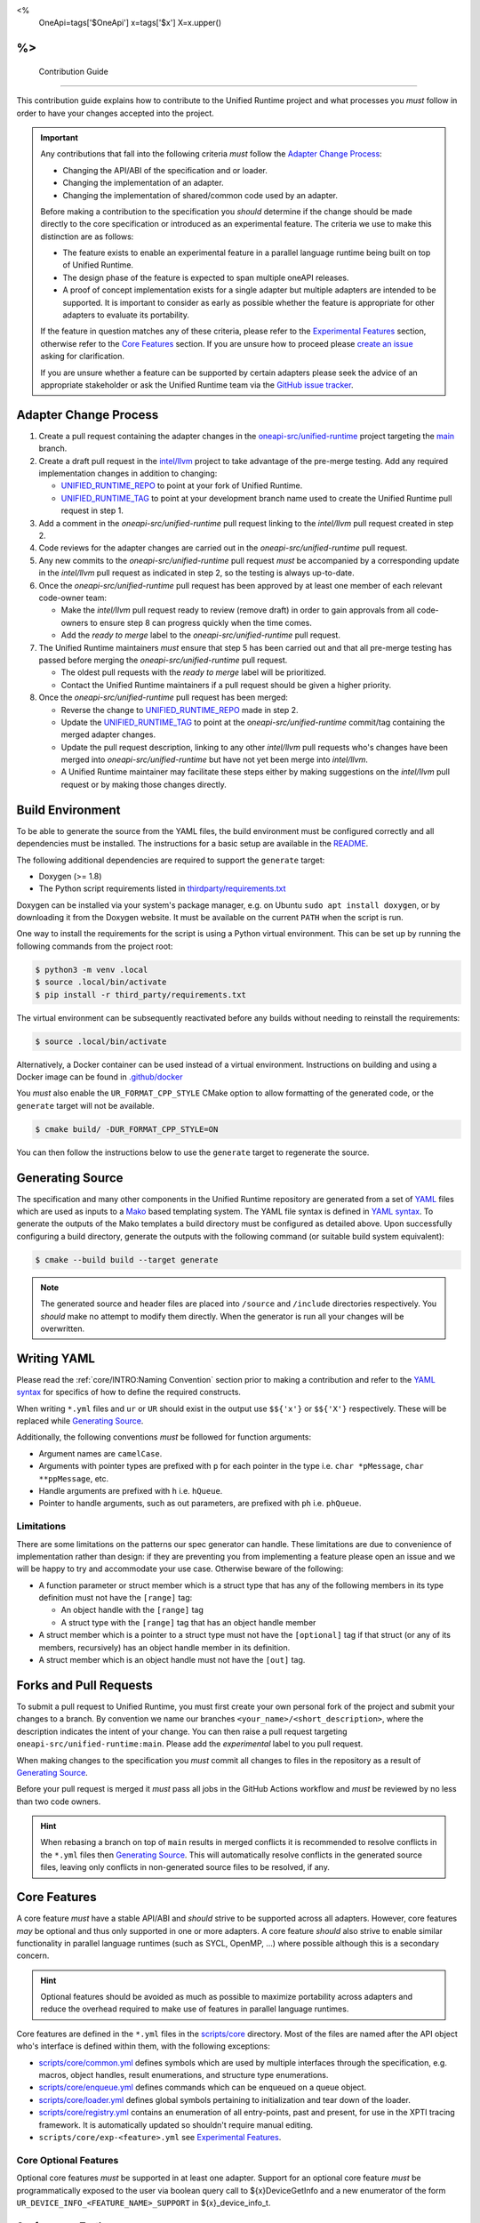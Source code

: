 <%
    OneApi=tags['$OneApi']
    x=tags['$x']
    X=x.upper()
%>
====================
 Contribution Guide
====================

This contribution guide explains how to contribute to the Unified Runtime
project and what processes you *must* follow in order to have your changes
accepted into the project.

.. important::

    Any contributions that fall into the following criteria *must* follow the
    `Adapter Change Process`_:

    *   Changing the API/ABI of the specification and or loader.

    *   Changing the implementation of an adapter.

    *   Changing the implementation of shared/common code used by an adapter.

    Before making a contribution to the specification you *should* determine if
    the change should be made directly to the core specification or introduced
    as an experimental feature. The criteria we use to make this distinction
    are as follows:

    *   The feature exists to enable an experimental feature in a parallel
        language runtime being built on top of Unified Runtime.

    *   The design phase of the feature is expected to span multiple oneAPI
        releases.

    *   A proof of concept implementation exists for a single adapter but
        multiple adapters are intended to be supported. It is important to
        consider as early as possible whether the feature is appropriate for
        other adapters to evaluate its portability.

    If the feature in question matches any of these criteria, please refer to
    the `Experimental Features`_ section, otherwise refer to the `Core
    Features`_ section. If you are unsure how to proceed please `create an
    issue <https://github.com/oneapi-src/unified-runtime/issues/new>`_ asking
    for clarification.

    If you are unsure whether a feature can be supported by certain adapters
    please seek the advice of an appropriate stakeholder or ask the Unified
    Runtime team via the `GitHub issue tracker
    <https://github.com/oneapi-src/unified-runtime/issues/new>`_.

Adapter Change Process
======================

1.  Create a pull request containing the adapter changes in the
    `oneapi-src/unified-runtime`_ project targeting the `main
    <https://github.com/oneapi-src/unified-runtime/tree/main>`_ branch.

2.  Create a draft pull request in the `intel/llvm`_ project to take advantage
    of the pre-merge testing. Add any required implementation changes in
    addition to changing:

    *   `UNIFIED_RUNTIME_REPO`_ to point at your fork of Unified Runtime.

    *   `UNIFIED_RUNTIME_TAG`_ to point at your development branch name used to
        create the Unified Runtime pull request in step 1.

3.  Add a comment in the *oneapi-src/unified-runtime* pull request linking to
    the *intel/llvm* pull request created in step 2.

4.  Code reviews for the adapter changes are carried out in the
    *oneapi-src/unified-runtime* pull request.

5.  Any new commits to the *oneapi-src/unified-runtime* pull request *must* be
    accompanied by a corresponding update in the *intel/llvm* pull request as
    indicated in step 2, so the testing is always up-to-date.

6.  Once the *oneapi-src/unified-runtime* pull request has been approved by at
    least one member of each relevant code-owner team:

    *   Make the *intel/llvm* pull request ready to review (remove draft) in
        order to gain approvals from all code-owners to ensure step 8 can
        progress quickly when the time comes.

    *   Add the *ready to merge* label to the *oneapi-src/unified-runtime* pull
        request.

7.  The Unified Runtime maintainers *must* ensure that step 5 has been carried
    out and that all pre-merge testing has passed before merging the
    *oneapi-src/unified-runtime* pull request.

    *   The oldest pull requests with the *ready to merge* label will be
        prioritized.

    *   Contact the Unified Runtime maintainers if a pull request should be
        given a higher priority.

8.  Once the *oneapi-src/unified-runtime* pull request has been merged:

    *   Reverse the change to `UNIFIED_RUNTIME_REPO`_ made in step 2.

    *   Update the `UNIFIED_RUNTIME_TAG`_ to point at the
        *oneapi-src/unified-runtime* commit/tag containing the merged adapter
        changes.

    *   Update the pull request description, linking to any other *intel/llvm*
        pull requests who's changes have been merged into
        *oneapi-src/unified-runtime* but have not yet been merge into
        *intel/llvm*.

    *   A Unified Runtime maintainer may facilitate these steps either by
        making suggestions on the *intel/llvm* pull request or by making those
        changes directly.

.. _oneapi-src/unified-runtime:
   https://github.com/oneapi-src/unified-runtime
.. _intel/llvm:
   https://github.com/intel/llvm
.. _UNIFIED_RUNTIME_REPO:
   https://github.com/intel/llvm/blob/sycl/sycl/plugins/unified_runtime/CMakeLists.txt#L7
.. _UNIFIED_RUNTIME_TAG:
   https://github.com/intel/llvm/blob/sycl/sycl/plugins/unified_runtime/CMakeLists.txt#L8

Build Environment
=================

To be able to generate the source from the YAML files, the build environment
must be configured correctly and all dependencies must be installed. The
instructions for a basic setup are available in the `README
<https://github.com/oneapi-src/unified-runtime/blob/main/README.md#building>`_.

The following additional dependencies are required to support the ``generate``
target:

*    Doxygen (>= 1.8)

*    The Python script requirements listed in `thirdparty/requirements.txt`_

Doxygen can be installed via your system's package manager, e.g. on Ubuntu
``sudo apt install doxygen``, or by downloading it from the Doxygen website. It
must be available on the current ``PATH`` when the script is run.

One way to install the requirements for the script is using a Python virtual
environment. This can be set up by running the following commands from the
project root:

.. code-block:: console

    $ python3 -m venv .local
    $ source .local/bin/activate
    $ pip install -r third_party/requirements.txt

The virtual environment can be subsequently reactivated before any builds
without needing to reinstall the requirements:

.. code-block:: console

    $ source .local/bin/activate

Alternatively, a Docker container can be used instead of a virtual environment.
Instructions on building and using a Docker image can be found in
`.github/docker`_

You *must* also enable the ``UR_FORMAT_CPP_STYLE`` CMake option to allow
formatting of the generated code, or the ``generate`` target will not be
available.

.. code-block:: console

    $ cmake build/ -DUR_FORMAT_CPP_STYLE=ON

You can then follow the instructions below to use the ``generate`` target to
regenerate the source.

.. _thirdparty/requirements.txt:
   https://github.com/oneapi-src/unified-runtime/blob/main/third_party/requirements.txt
.. _.github/docker:
   https://github.com/oneapi-src/unified-runtime/blob/main/.github/docker

Generating Source
=================

The specification and many other components in the Unified Runtime repository
are generated from a set of YAML_ files which are used as inputs to a Mako_
based templating system. The YAML file syntax is defined in `YAML syntax`_. To
generate the outputs of the Mako templates a build directory must be
configured as detailed above. Upon successfully configuring a build directory,
generate the outputs with the following command (or suitable build system
equivalent):

.. code-block:: console

    $ cmake --build build --target generate

.. _YAML: https://yaml.org/
.. _Mako: https://www.makotemplates.org/
.. _YAML syntax:
   https://github.com/oneapi-src/unified-runtime/blob/main/scripts/YaML.md

.. note::

    The generated source and header files are placed into ``/source`` and 
    ``/include`` directories respectively. You *should* make no attempt to 
    modify them directly. When the generator is run all your changes will be 
    overwritten.

Writing YAML
============

Please read the :ref:`core/INTRO:Naming Convention` section prior to making a
contribution and refer to the `YAML syntax`_ for specifics of how to define the
required constructs.

When writing ``*.yml`` files and ``ur`` or ``UR`` should exist in the output
use ``$${'x'}`` or ``$${'X'}`` respectively. These will be replaced while
`Generating Source`_.

Additionally, the following conventions *must* be followed for function
arguments:

*   Argument names are ``camelCase``.
*   Arguments with pointer types are prefixed with ``p`` for each pointer in
    the type i.e. ``char *pMessage``, ``char **ppMessage``, etc.
*   Handle arguments are prefixed with ``h`` i.e. ``hQueue``.
*   Pointer to handle arguments, such as out parameters, are prefixed with
    ``ph`` i.e. ``phQueue``.

Limitations
-----------

There are some limitations on the patterns our spec generator can handle. These
limitations are due to convenience of implementation rather than design: if
they are preventing you from implementing a feature please open an issue and we
will be happy to try and accommodate your use case. Otherwise beware of the
following:

* A function parameter or struct member which is a struct type that has any of
  the following members in its type definition must not have the ``[range]``
  tag:

  * An object handle with the ``[range]`` tag

  * A struct type with the ``[range]`` tag that has an object handle member

* A struct member which is a pointer to a struct type must not have the
  ``[optional]`` tag if that struct (or any of its members, recursively) has
  an object handle member in its definition.

* A struct member which is an object handle must not have the ``[out]`` tag.

Forks and Pull Requests
=======================

To submit a pull request to Unified Runtime, you must first create your own
personal fork of the project and submit your changes to a branch. By convention
we name our branches ``<your_name>/<short_description>``, where the description
indicates the intent of your change. You can then raise a pull request
targeting ``oneapi-src/unified-runtime:main``. Please add the *experimental*
label to you pull request.

When making changes to the specification you *must* commit all changes to files
in the repository as a result of `Generating Source`_.

Before your pull request is merged it *must* pass all jobs in the GitHub
Actions workflow and *must* be reviewed by no less than two code owners.

.. hint::

    When rebasing a branch on top of ``main`` results in merged conflicts it is
    recommended to resolve conflicts in the ``*.yml`` files then `Generating
    Source`_. This will automatically resolve conflicts in the generated source
    files, leaving only conflicts in non-generated source files to be resolved,
    if any.

Core Features
=============

A core feature *must* have a stable API/ABI and *should* strive to be supported
across all adapters. However, core features *may* be optional and thus only
supported in one or more adapters. A core feature *should* also strive to
enable similar functionality in parallel language runtimes (such as SYCL,
OpenMP, ...) where possible although this is a secondary concern.

.. hint::

    Optional features should be avoided as much as possible to maximize
    portability across adapters and reduce the overhead required to make use of
    features in parallel language runtimes.

Core features are defined in the ``*.yml`` files in the `scripts/core
<https://github.com/oneapi-src/unified-runtime/tree/main/scripts/core>`_
directory. Most of the files are named after the API object who's interface is
defined within them, with the following exceptions:

*   `scripts/core/common.yml`_ defines symbols which are used by multiple
    interfaces through the specification, e.g. macros, object handles, result
    enumerations, and structure type enumerations.
*   `scripts/core/enqueue.yml`_ defines commands which can be enqueued on a
    queue object.
*   `scripts/core/loader.yml`_ defines global symbols pertaining to
    initialization and tear down of the loader.
*   `scripts/core/registry.yml`_ contains an enumeration of all entry-points,
    past and present, for use in the XPTI tracing framework. It is
    automatically updated so shouldn't require manual editing.
*   ``scripts/core/exp-<feature>.yml`` see `Experimental Features`_.

.. _scripts/core/common.yml:
   https://github.com/oneapi-src/unified-runtime/blob/main/scripts/core/common.yml
.. _scripts/core/enqueue.yml:
   https://github.com/oneapi-src/unified-runtime/blob/main/scripts/core/enqueue.yml
.. _scripts/core/loader.yml:
   https://github.com/oneapi-src/unified-runtime/blob/main/scripts/core/loader.yml
.. _scripts/core/registry.yml:
   https://github.com/oneapi-src/unified-runtime/blob/main/scripts/core/registry.yml

Core Optional Features
----------------------

Optional core features *must* be supported in at least one adapter. Support for
an optional core feature *must* be programmatically exposed to the user via
boolean query call to ${x}DeviceGetInfo and a new enumerator of the form
``UR_DEVICE_INFO_<FEATURE_NAME>_SUPPORT`` in ${x}_device_info_t.

Conformance Testing
-------------------

For contributions to the core specification conformance tests *should* be
included as part of your change. The conformance tests can be found
under ``test/conformance/<component>``, where component refers to the API
object an entry-point belongs to i.e. platform, enqueue, device.

The conformance tests *should* ideally include end-to-end testing of all the
changes to the specification if possible. At minimum, they *must* cover at
least one test for each of the possible error codes returned, excluding any
disaster cases like ${X}_RESULT_ERROR_OUT_OF_HOST_MEMORY or similar.

Conformance tests *must* not make assumptions about the adapter under test.
Tests fixtures or cases *must* query for support of optional features and skip
testing if unsupported by the adapter.

All tests in the Unified Runtime project are configured to use CTest to run. 
All conformance tests have the ``conformance`` label attached to them which 
allows them to be run independently. To run all the conformance tests, execute 
the following command from the build directory.

.. code-block:: console
     
    ctest -L "conformance"

Experimental Features
=====================

.. warning::

    Experimental features:

    *   May be replaced, updated, or removed at any time.
    *   Do not require maintaining API/ABI stability of their own additions
        over time.
    *   Do not require conformance testing of their own additions.

Experimental features *must* be defined in two new files, where
``<FEATURE>``/``<feature>`` are replaced with an appropriate name:

*   ``scripts/core/EXP-<FEATURE>.rst`` document specifying the experimental
    feature in natural language.
*   ``scripts/core/exp-<feature>.yml`` defines the interface as an input to
    `Generating Source`_.

To simplify this process please use the provided python script which will create
these template files for you. You can then freely modify these files to 
implement your experimental feature. 

.. code-block:: console

    $ python scripts/add_experimental_feature.py <name-of-your-experimental-feature>


Experimental features *must* not make any changes to the core YaML files and 
*must* be described entirely in their own YaML file. Sometimes, however 
experimental feature require extending enumerations of the core specification. 
If this is necessary, create a new enum with the ``extend`` field set to true 
and list the required enumerations to support the experimental feature. These 
additional enumerations will updated the specification with the appropriate 
values.


Naming Convention
-----------------

The following naming conventions must be followed:

## --validate=off
*   All functions must be prefixed with ``${x}``
*   All functions must use camel case ``${x}ObjectAction`` convention
*   All macros must use all caps ``${X}_NAME`` convention
*   All structures, enumerations and other types must follow ``${x}_name_t`` 
    snake case convention
*   All structure members and function parameters must use camel case 
    convention
*   All enumerator values must use all caps ``${X}_ENUM_ETOR_NAME`` 
    convention
*   All handle types must end with ``handle_t``
*   All descriptor structures must end with ``desc_t``
*   All property structures must end with ``properties_t``
*   All flag enumerations must end with ``flags_t``
## --validate=on

The following coding conventions must be followed:

*   All descriptor structures must be derived from ${x}_base_desc_t
*   All property structures must be derived from ${x}_base_properties_t
*   All function input parameters must precede output parameters
*   All functions must return ${x}_result_t

In addition to the requirements referred to in the `Writing YAML`_ section, and
to easily differentiate experimental feature symbols, the following conventions
*must* be adhered to when defining experimental features:

## --validate=off
*   All functions must use camel case ``${x}ObjectActionExp`` convention.
*   All macros must use all caps ``${X}_NAME_EXP`` convention.
*   All structures, enumerations, and other types must follow
    ``${x}_exp_name_t`` name case convention.
## --validate=on
